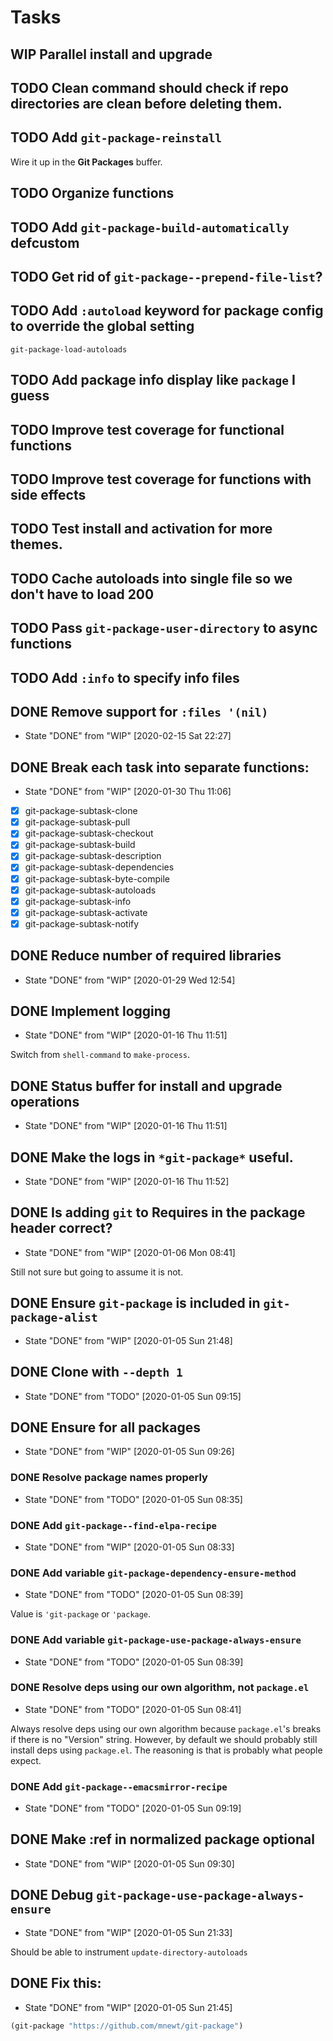 * Tasks
** WIP Parallel install and upgrade
** TODO Clean command should check if repo directories are clean before deleting them.
** TODO Add =git-package-reinstall=
Wire it up in the *Git Packages* buffer.
** TODO Organize functions
** TODO Add =git-package-build-automatically= defcustom
** TODO Get rid of =git-package--prepend-file-list=?
** TODO Add =:autoload= keyword for package config to override the global setting
=git-package-load-autoloads=
** TODO Add package info display like =package= I guess
** TODO Improve test coverage for functional functions
** TODO Improve test coverage for functions with side effects
** TODO Test install and activation for more themes.
** TODO Cache autoloads into single file so we don't have to load 200
** TODO Pass =git-package-user-directory= to async functions
** TODO Add =:info= to specify info files
** DONE Remove support for =:files '(nil)=
   - State "DONE"       from "WIP"        [2020-02-15 Sat 22:27]
** DONE Break each task into separate functions:
   - State "DONE"       from "WIP"        [2020-01-30 Thu 11:06]
 - [X] git-package-subtask-clone 
 - [X] git-package-subtask-pull
 - [X] git-package-subtask-checkout
 - [X] git-package-subtask-build
 - [X] git-package-subtask-description
 - [X] git-package-subtask-dependencies
 - [X] git-package-subtask-byte-compile
 - [X] git-package-subtask-autoloads
 - [X] git-package-subtask-info
 - [X] git-package-subtask-activate
 - [X] git-package-subtask-notify
** DONE Reduce number of required libraries
   - State "DONE"       from "WIP"        [2020-01-29 Wed 12:54]
** DONE Implement logging
   - State "DONE"       from "WIP"        [2020-01-16 Thu 11:51]
   Switch from =shell-command= to =make-process=.

** DONE Status buffer for install and upgrade operations
   - State "DONE"       from "WIP"        [2020-01-16 Thu 11:51]
** DONE Make the logs in =*git-package*= useful.
   - State "DONE"       from "WIP"        [2020-01-16 Thu 11:52]
** DONE Is adding =git= to Requires in the package header correct?
   - State "DONE"       from "WIP"        [2020-01-06 Mon 08:41]
Still not sure but going to assume it is not.
** DONE Ensure =git-package= is included in =git-package-alist=
   - State "DONE"       from "WIP"        [2020-01-05 Sun 21:48]
** DONE Clone with =--depth 1=

   - State "DONE"       from "TODO"       [2020-01-05 Sun 09:15]
** DONE Ensure for all packages

   - State "DONE"       from "WIP"        [2020-01-05 Sun 09:26]
*** DONE Resolve package names properly
    - State "DONE"       from "TODO"       [2020-01-05 Sun 08:35]
*** DONE Add =git-package--find-elpa-recipe=

    - State "DONE"       from "WIP"        [2020-01-05 Sun 08:33]
*** DONE Add variable =git-package-dependency-ensure-method=
    - State "DONE"       from "TODO"       [2020-01-05 Sun 08:39]
Value is ='git-package= or ='package=.

*** DONE Add variable =git-package-use-package-always-ensure=

    - State "DONE"       from "TODO"       [2020-01-05 Sun 08:39]
*** DONE Resolve deps using our own algorithm, not =package.el=
    - State "DONE"       from "TODO"       [2020-01-05 Sun 08:41]
    Always resolve deps using our own algorithm because =package.el='s breaks if there is no "Version" string. However, by default we should probably still install deps using =package.el=. The reasoning is that is probably what people expect.

*** DONE Add =git-package--emacsmirror-recipe=

    - State "DONE"       from "TODO"       [2020-01-05 Sun 09:19]
** DONE Make :ref in normalized package optional
   - State "DONE"       from "WIP"        [2020-01-05 Sun 09:30]
** DONE Debug =git-package-use-package-always-ensure=
   - State "DONE"       from "WIP"        [2020-01-05 Sun 21:33]
Should be able to instrument =update-directory-autoloads=

** DONE Fix this:
   - State "DONE"       from "WIP"        [2020-01-05 Sun 21:45]
#+begin_src emacs-lisp
(git-package "https://github.com/mnewt/git-package")
#+end_src
